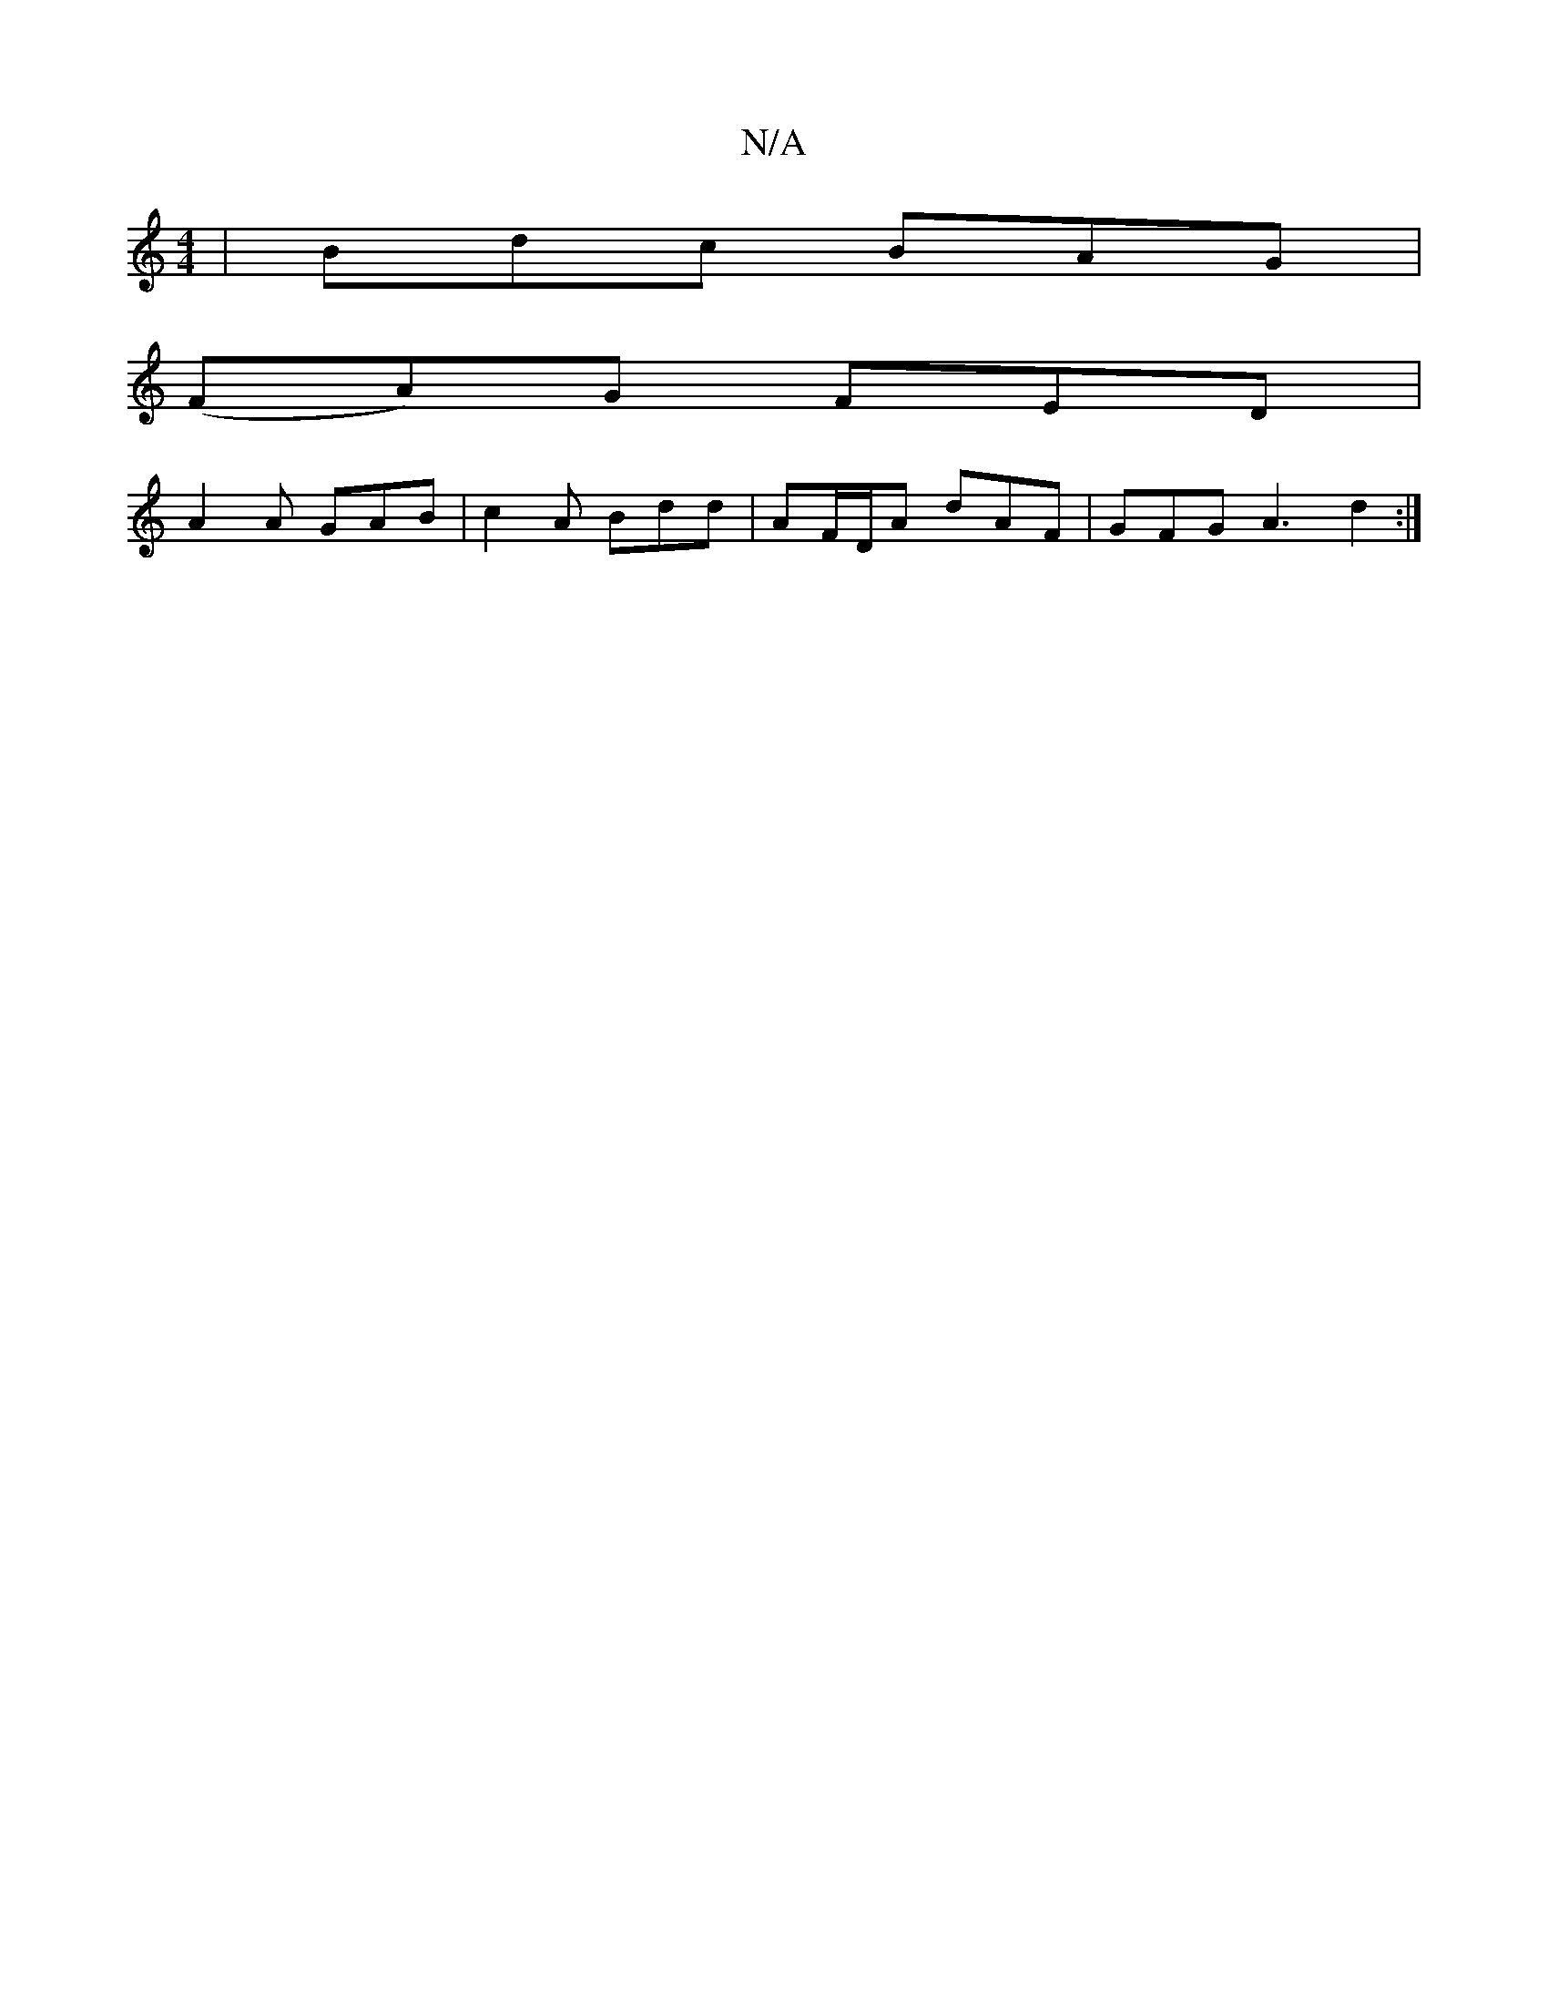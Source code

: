 X:1
T:N/A
M:4/4
R:N/A
K:Cmajor
| Bdc BAG |
(FA)G FED |
A2A GAB | c2 A Bdd | AF/D/A dAF | GFG A3 d2 :|

G2 | ed d3/ A/F/D||
FFF F F2 DF|Acfg bagf|g2g2 f2 e^c|fd|cBBB AGFG||

|:EBB dB/|cAd d/a/f f|G2c BAF|
FA^G GFD|
~A3 a/^c/dc/2B/2c